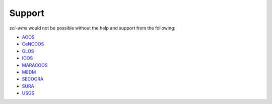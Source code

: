 Support
=======

`sci-wms` would not be possible without the help and support from the following:

- `AOOS <http://aoos.org>`_

- `CeNCOOS <http://cencoos.org>`_

- `GLOS <http://glos.us/>`_

- `IOOS <http://www.ioos.noaa.gov/>`_

- `MARACOOS <http://maracoos.org/>`_

- `MEDM <http://fvcom.smast.umassd.edu/>`_

- `SECOORA <http://secoora.org>`_

- `SURA <http://www.sura.org/>`_

- `USGS <http://usgs.gov>`_
